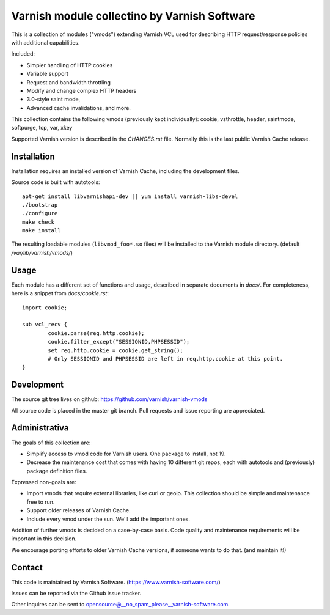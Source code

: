 Varnish module collectino by Varnish Software
=============================================

This is a collection of modules ("vmods") extending Varnish VCL used for
describing HTTP request/response policies with additional capabilities.

Included:

* Simpler handling of HTTP cookies
* Variable support
* Request and bandwidth throttling
* Modify and change complex HTTP headers
* 3.0-style saint mode,
* Advanced cache invalidations, and more.

This collection contains the following vmods (previously kept individually):
cookie, vsthrottle, header, saintmode, softpurge, tcp, var, xkey

Supported Varnish version is described in the `CHANGES.rst` file. Normally this
is the last public Varnish Cache release.


Installation
------------

Installation requires an installed version of Varnish Cache, including the
development files.

Source code is built with autotools::

    apt-get install libvarnishapi-dev || yum install varnish-libs-devel
    ./bootstrap
    ./configure
    make check
    make install

The resulting loadable modules (``libvmod_foo*.so`` files) will be installed to
the Varnish module directory. (default `/var/lib/varnish/vmods/`)


Usage
-----


Each module has a different set of functions and usage, described in
separate documents in `docs/`. For completeness, here is a snippet from
`docs/cookie.rst`::

    import cookie;

    sub vcl_recv {
            cookie.parse(req.http.cookie);
            cookie.filter_except("SESSIONID,PHPSESSID");
            set req.http.cookie = cookie.get_string();
            # Only SESSIONID and PHPSESSID are left in req.http.cookie at this point.
    }



Development
-----------

The source git tree lives on github: https://github.com/varnish/varnish-vmods

All source code is placed in the master git branch. Pull requests and issue
reporting are appreciated.


Administrativa
--------------

The goals of this collection are:

* Simplify access to vmod code for Varnish users. One package to install, not 19.
* Decrease the maintenance cost that comes with having 10 different git repos,
  each with autotools and (previously) package definition files.

Expressed non-goals are:

* Import vmods that require external libraries, like curl or geoip. This
  collection should be simple and maintenance free to run.
* Support older releases of Varnish Cache.
* Include every vmod under the sun. We'll add the important ones.

Addition of further vmods is decided on a case-by-case basis. Code quality and
maintenance requirements will be important in this decision.

We encourage porting efforts to older Varnish Cache versions, if someone wants
to do that. (and maintain it!)


Contact
-------

This code is maintained by Varnish Software. (https://www.varnish-software.com/)

Issues can be reported via the Github issue tracker.

Other inquires can be sent to opensource@__no_spam_please__varnish-software.com.

